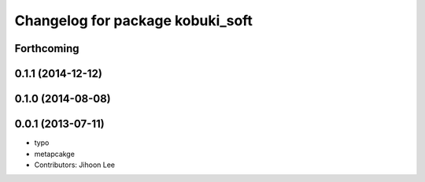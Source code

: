 ^^^^^^^^^^^^^^^^^^^^^^^^^^^^^^^^^
Changelog for package kobuki_soft
^^^^^^^^^^^^^^^^^^^^^^^^^^^^^^^^^

Forthcoming
-----------

0.1.1 (2014-12-12)
------------------

0.1.0 (2014-08-08)
------------------

0.0.1 (2013-07-11)
------------------
* typo
* metapcakge
* Contributors: Jihoon Lee
